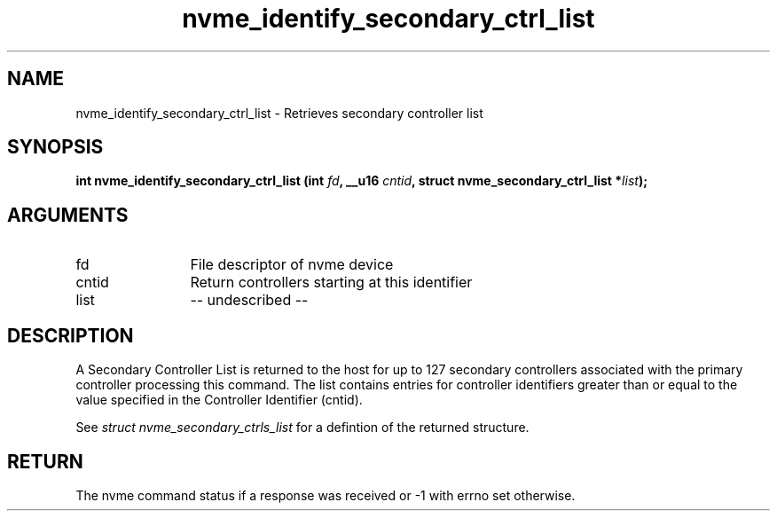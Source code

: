 .TH "nvme_identify_secondary_ctrl_list" 2 "nvme_identify_secondary_ctrl_list" "February 2020" "libnvme Manual"
.SH NAME
nvme_identify_secondary_ctrl_list \- Retrieves secondary controller list
.SH SYNOPSIS
.B "int" nvme_identify_secondary_ctrl_list
.BI "(int " fd ","
.BI "__u16 " cntid ","
.BI "struct nvme_secondary_ctrl_list *" list ");"
.SH ARGUMENTS
.IP "fd" 12
File descriptor of nvme device
.IP "cntid" 12
Return controllers starting at this identifier
.IP "list" 12
-- undescribed --
.SH "DESCRIPTION"
A Secondary Controller List is returned to the host for up to 127 secondary
controllers associated with the primary controller processing this command.
The list contains entries for controller identifiers greater than or equal
to the value specified in the Controller Identifier (cntid).

See \fIstruct nvme_secondary_ctrls_list\fP for a defintion of the returned
structure.
.SH "RETURN"
The nvme command status if a response was received or -1 with errno
set otherwise.
